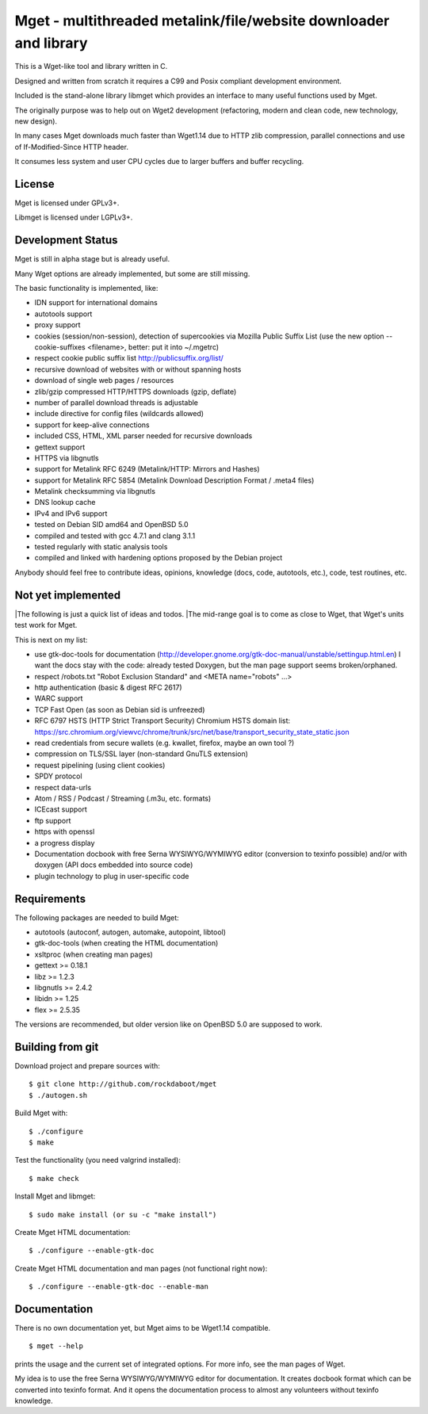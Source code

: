 Mget - multithreaded metalink/file/website downloader and library
=================================================================

This is a Wget-like tool and library written in C.

Designed and written from scratch it requires a C99 and Posix compliant
development environment.

Included is the stand-alone library libmget which provides an interface
to many useful functions used by Mget.

The originally purpose was to help out on Wget2 development (refactoring,
modern and clean code, new technology, new design).

In many cases Mget downloads much faster than Wget1.14 due to HTTP zlib
compression, parallel connections and use of If-Modified-Since HTTP header.

It consumes less system and user CPU cycles due to larger buffers and
buffer recycling.

License
-------

Mget is licensed under GPLv3+.

Libmget is licensed under LGPLv3+.

Development Status
------------------

Mget is still in alpha stage but is already useful.

Many Wget options are already implemented, but some are still missing.

The basic functionality is implemented, like:

- IDN support for international domains
- autotools support
- proxy support
- cookies (session/non-session), detection of supercookies via Mozilla Public Suffix List
  (use the new option --cookie-suffixes <filename>, better: put it into ~/.mgetrc)
- respect cookie public suffix list http://publicsuffix.org/list/
- recursive download of websites with or without spanning hosts
- download of single web pages / resources
- zlib/gzip compressed HTTP/HTTPS downloads (gzip, deflate)
- number of parallel download threads is adjustable
- include directive for config files (wildcards allowed)
- support for keep-alive connections
- included CSS, HTML, XML parser needed for recursive downloads
- gettext support
- HTTPS via libgnutls
- support for Metalink RFC 6249 (Metalink/HTTP: Mirrors and Hashes)
- support for Metalink RFC 5854 (Metalink Download Description Format / .meta4 files)
- Metalink checksumming via libgnutls
- DNS lookup cache
- IPv4 and IPv6 support
- tested on Debian SID amd64 and OpenBSD 5.0
- compiled and tested with gcc 4.7.1 and clang 3.1.1
- tested regularly with static analysis tools
- compiled and linked with hardening options proposed by the Debian project

Anybody should feel free to contribute ideas, opinions, knowledge (docs, code, autotools, etc.),
code, test routines, etc.

Not yet implemented
-------------------

|The following is just a quick list of ideas and todos.
|The mid-range goal is to come as close to Wget, that Wget's units test work for Mget.

This is next on my list:

- use gtk-doc-tools for documentation (http://developer.gnome.org/gtk-doc-manual/unstable/settingup.html.en)
  I want the docs stay with the code: already tested Doxygen, but the man page support seems broken/orphaned.
- respect /robots.txt "Robot Exclusion Standard" and <META name="robots" ...>
- http authentication (basic & digest RFC 2617)
- WARC support
- TCP Fast Open (as soon as Debian sid is unfreezed)
- RFC 6797 HSTS (HTTP Strict Transport Security)
  Chromium HSTS domain list: https://src.chromium.org/viewvc/chrome/trunk/src/net/base/transport_security_state_static.json
- read credentials from secure wallets (e.g. kwallet, firefox, maybe an own tool ?)
- compression on TLS/SSL layer (non-standard GnuTLS extension)
- request pipelining (using client cookies)
- SPDY protocol
- respect data-urls
- Atom / RSS / Podcast / Streaming (.m3u, etc. formats)
- ICEcast support
- ftp support
- https with openssl
- a progress display
- Documentation docbook with free Serna WYSIWYG/WYMIWYG editor (conversion to texinfo possible)
  and/or with doxygen (API docs embedded into source code)
- plugin technology to plug in user-specific code


Requirements
------------

The following packages are needed to build Mget:

* autotools (autoconf, autogen, automake, autopoint, libtool)
* gtk-doc-tools (when creating the HTML documentation)
* xsltproc (when creating man pages)
* gettext >= 0.18.1
* libz >= 1.2.3
* libgnutls >= 2.4.2
* libidn >= 1.25
* flex >= 2.5.35

The versions are recommended, but older version like on OpenBSD 5.0
are supposed to work.


Building from git
-----------------

Download project and prepare sources with::

	$ git clone http://github.com/rockdaboot/mget
	$ ./autogen.sh

Build Mget with::

	$ ./configure
	$ make

Test the functionality (you need valgrind installed)::

	$ make check

Install Mget and libmget::

	$ sudo make install (or su -c "make install")

Create Mget HTML documentation::

	$ ./configure --enable-gtk-doc

Create Mget HTML documentation and man pages (not functional right now)::

	$ ./configure --enable-gtk-doc --enable-man

Documentation
-------------

There is no own documentation yet, but Mget aims to be Wget1.14 compatible.

::

	$ mget --help

prints the usage and the current set of integrated options.
For more info, see the man pages of Wget.

My idea is to use the free Serna WYSIWYG/WYMIWYG editor for documentation.
It creates docbook format which can be converted into texinfo format.
And it opens the documentation process to almost any volunteers without
texinfo knowledge.
